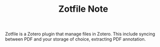 #+TITLE: Zotfile Note

Zotfile is a Zotero plugin that manage files in Zotero. This include syncing between PDF and your storage of choice, extracting PDF annotation.
